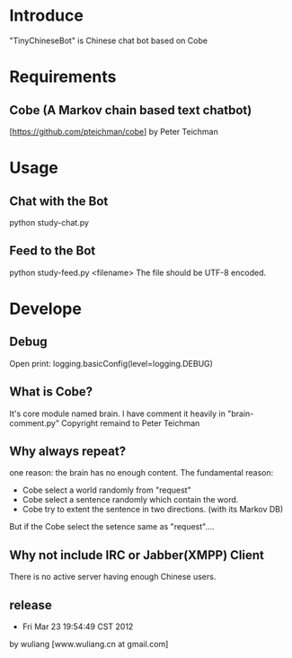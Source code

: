 * Introduce
"TinyChineseBot" is Chinese chat bot based on Cobe

* Requirements
** Cobe (A Markov chain based text chatbot)
[https://github.com/pteichman/cobe] by Peter Teichman

* Usage
** Chat with the Bot
python study-chat.py

** Feed to the Bot
python study-feed.py <filename>
The file should be UTF-8 encoded.

* Develope
** Debug
Open print:
logging.basicConfig(level=logging.DEBUG)

** What is Cobe?
It's core module named brain. I have comment it heavily in "brain-comment.py"
Copyright remaind to Peter Teichman

** Why always repeat?
one reason: the brain has no enough content.
The fundamental reason:  
 + Cobe select a world randomly from "request"
 + Cobe select a sentence randomly which contain the word.
 + Cobe try to extent the sentence in two directions. (with its Markov DB)
But if the Cobe select the setence same as "request"....

** Why not include IRC or Jabber(XMPP) Client
There is no active server having enough Chinese users.   


** release
- Fri Mar 23 19:54:49 CST 2012
by wuliang [www.wuliang.cn at gmail.com]


